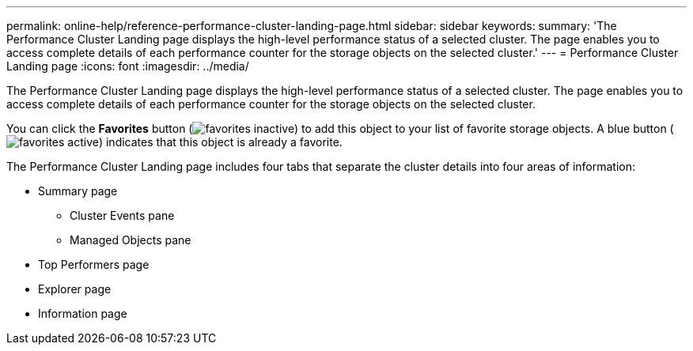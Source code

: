 ---
permalink: online-help/reference-performance-cluster-landing-page.html
sidebar: sidebar
keywords: 
summary: 'The Performance Cluster Landing page displays the high-level performance status of a selected cluster. The page enables you to access complete details of each performance counter for the storage objects on the selected cluster.'
---
= Performance Cluster Landing page
:icons: font
:imagesdir: ../media/

[.lead]
The Performance Cluster Landing page displays the high-level performance status of a selected cluster. The page enables you to access complete details of each performance counter for the storage objects on the selected cluster.

You can click the *Favorites* button (image:../media/favorites-inactive.png[]) to add this object to your list of favorite storage objects. A blue button (image:../media/favorites-active.png[]) indicates that this object is already a favorite.

The Performance Cluster Landing page includes four tabs that separate the cluster details into four areas of information:

* Summary page
 ** Cluster Events pane
 ** Managed Objects pane
* Top Performers page
* Explorer page
* Information page
